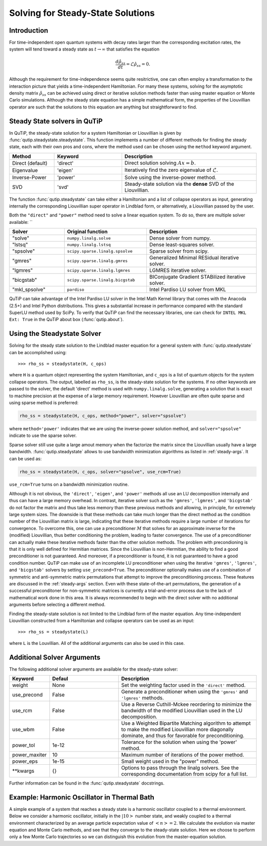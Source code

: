 .. _steady:

*************************************
Solving for Steady-State Solutions
*************************************

.. _steady-intro:

Introduction
============

For time-independent open quantum systems with decay rates larger than the corresponding excitation rates, the system will tend toward a steady state as :math:`t\rightarrow\infty` that satisfies the equation

.. math::
    \frac{d\hat{\rho}_{ss}}{dt}=\mathcal{L}\hat{\rho}_{ss}=0.

Although the requirement for time-independence seems quite resitrictive, one can often employ a transformation to the interaction picture that yields a time-independent Hamiltonian.  For many these systems, solving for the asymptotic density matrix :math:`\hat{\rho}_{ss}` can be achieved using direct or iterative solution methods faster than using master equation or Monte Carlo simulations.  Although the steady state equation has a simple mathematical form, the properties of the Liouvillian operator are such that the solutions to this equation are anything but straightforward to find.

Steady State solvers in QuTiP
=============================

In QuTiP, the steady-state solution for a system Hamiltonian or Liouvillian is given by :func:`qutip.steadystate.steadystate`.  This function implements a number of different methods for finding the steady state, each with their own pros and cons, where the method used can be chosen using the ``method`` keyword argument.

.. cssclass:: table-striped

.. list-table::
   :widths: 10 15 30
   :header-rows: 1

   * - Method
     - Keyword
     - Description
   * - Direct (default)
     - 'direct'
     - Direct solution solving :math:`Ax=b`.
   * - Eigenvalue
     - 'eigen'
     - Iteratively find the zero eigenvalue of :math:`\mathcal{L}`.
   * - Inverse-Power
     - 'power'
     - Solve using the inverse-power method.
   * - SVD
     - 'svd'
     - Steady-state solution via the **dense** SVD of the Liouvillian.


The function :func:`qutip.steadystate` can take either a Hamiltonian and a list
of collapse operators as input, generating internally the corresponding
Liouvillian super operator in Lindblad form, or alternatively, a Liouvillian
passed by the user.

Both the ``"direct"`` and ``"power"`` method need to solve a linear equation
system. To do so, there are multiple solver available: ``

.. cssclass:: table-striped

.. list-table::
   :widths: 10 15 20
   :header-rows: 1

   * - Solver
     - Original function
     - Description
   * - "solve"
     - ``numpy.linalg.solve``
     - Dense solver from numpy.
   * - "lstsq"
     - ``numpy.linalg.lstsq``
     - Dense least-squares solver.
   * - "spsolve"
     - ``scipy.sparse.linalg.spsolve``
     - Sparse solver from scipy.
   * - "gmres"
     - ``scipy.sparse.linalg.gmres``
     - Generalized Minimal RESidual iterative solver.
   * - "lgmres"
     - ``scipy.sparse.linalg.lgmres``
     - LGMRES iterative solver.
   * - "bicgstab"
     - ``scipy.sparse.linalg.bicgstab``
     - BIConjugate Gradient STABilized iterative solver.
   * - "mkl_spsolve"
     - ``pardiso``
     - Intel Pardiso LU solver from MKL


QuTiP can take advantage of the Intel Pardiso LU solver in the Intel Math
Kernel library that comes with the Anacoda (2.5+) and Intel Python
distributions.  This gives a substantial increase in performance compared with
the standard SuperLU method used by SciPy.  To verify that QuTiP can find the
necessary libraries, one can check for ``INTEL MKL Ext: True`` in the QuTiP
about box (:func:`qutip.about`).


.. _steady-usage:

Using the Steadystate Solver
=============================

Solving for the steady state solution to the Lindblad master equation for a
general system with :func:`qutip.steadystate` can be accomplished
using::

>>> rho_ss = steadystate(H, c_ops)

where ``H`` is a quantum object representing the system Hamiltonian, and
``c_ops`` is a list of quantum objects for the system collapse operators. The
output, labelled as ``rho_ss``, is the steady-state solution for the systems.
If no other keywords are passed to the solver, the default 'direct' method is
used with ``numpy.linalg.solve``, generating a solution that is exact to
machine precision at the expense of a large memory requirement. However
Liouvillian are often quite sparse and using sparse method is preferred:


.. code-block:: python

   rho_ss = steadystate(H, c_ops, method="power", solver="spsolve")

where ``method='power'`` indicates that we are using the inverse-power solution
method, and ``solver="spsolve"`` indicate to use the sparse solver.


Sparse solver still use quite a large amout memory when the factorize the
matrix since the Liouvillian usually have a large bandwidth.
:func:`qutip.steadystate` allows to use bandwidth minimization algorithms as
listed in :ref:`steady-args`. It can be used as:

.. code-block:: python

   rho_ss = steadystate(H, c_ops, solver="spsolve", use_rcm=True)

``use_rcm=True`` turns on a bandwidth minimization routine.

Although it is not obvious, the ``'direct'``, ``'eigen'``, and ``'power'``
methods all use an LU decomposition internally and thus can have a large
memory overhead.  In contrast, iterative solver such as the ``'gmres'``,
``'lgmres'``, and ``'bicgstab'`` do not factor the matrix and thus take less
memory than these previous methods and allowing, in principle, for extremely
large system sizes. The downside is that these methods can take much longer
than the direct method as the condition number of the Liouvillian matrix is
large, indicating that these iterative methods require a large number of
iterations for convergence.  To overcome this, one can use a preconditioner
:math:`M` that solves for an approximate inverse for the (modified)
Liouvillian, thus better conditioning the problem, leading to faster
convergence.  The use of a preconditioner can actually make these iterative
methods faster than the other solution methods. The problem with precondioning
is that it is only well defined for Hermitian matrices.  Since the Liouvillian
is non-Hermitian, the ability to find a good preconditioner is not guaranteed.
And moreover, if a preconditioner is found, it is not guaranteed to have a good
condition number. QuTiP can make use of an incomplete LU preconditioner when
using the iterative ``'gmres'``, ``'lgmres'``, and ``'bicgstab'`` solvers by
setting ``use_precond=True``. The preconditioner optionally makes use of a
combination of symmetric and anti-symmetric matrix permutations that attempt to
improve the preconditioning process.  These features are discussed in the
:ref:`steady-args` section.  Even with these state-of-the-art permutations,
the generation of a successful preconditoner for non-symmetric matrices is
currently a trial-and-error process due to the lack of mathematical work done
in this area.  It is always recommended to begin with the direct solver with no
additional arguments before selecting a different method.

Finding the steady-state solution is not limited to the Lindblad form of the
master equation. Any time-independent Liouvillian constructed from a
Hamiltonian and collapse operators can be used as an input::

>>> rho_ss = steadystate(L)

where ``L`` is the Louvillian.  All of the additional arguments can also be
used in this case.


.. _steady-args:

Additional Solver Arguments
=============================

The following additional solver arguments are available for the steady-state solver:

.. cssclass:: table-striped

.. list-table::
   :widths: 10 30 60
   :header-rows: 1

   * - Keyword
     - Defaul
     - Description
   * - weight
     - None
     - Set the weighting factor used in the ``'direct'`` method.
   * - use_precond
     - False
     - Generate a preconditioner when using the ``'gmres'`` and ``'lgmres'`` methods.
   * - use_rcm
     - False
     - Use a Reverse Cuthill-Mckee reordering to minimize the bandwidth of the modified Liouvillian used in the LU decomposition.
   * - use_wbm
     - False
     - Use a Weighted Bipartite Matching algorithm to attempt to make the modified Liouvillian more diagonally dominate, and thus for favorable for preconditioning.
   * - power_tol
     - 1e-12
     - Tolerance for the solution when using the 'power' method.
   * - power_maxiter
     - 10
     - Maximum number of iterations of the power method.
   * - power_eps
     - 1e-15
     - Small weight used in the "power" method.
   * - \*\*kwargs
     - {}
     - Options to pass through the linalg solvers.
       See the corresponding documentation from scipy for a full list.


Further information can be found in the :func:`qutip.steadystate` docstrings.


.. _steady-example:

Example: Harmonic Oscillator in Thermal Bath
============================================

A simple example of a system that reaches a steady state is a harmonic oscillator coupled to a thermal environment.  Below we consider a harmonic oscillator, initially in the :math:`\left|10\right>` number state, and weakly coupled to a thermal environment characterized by an average particle expectation value of :math:`\left<n\right>=2`.  We calculate the evolution via master equation and Monte Carlo methods, and see that they converge to the steady-state solution.  Here we choose to perform only a few Monte Carlo trajectories so we can distinguish this evolution from the master-equation solution.

.. plot:: guide/scripts/ex_steady.py
   :include-source:
